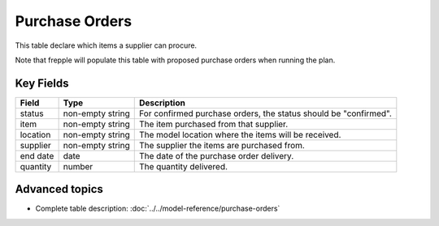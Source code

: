 ===============
Purchase Orders
===============

This table declare which items a supplier can procure.

Note that frepple will populate this table with proposed purchase orders when running the plan.


Key Fields
----------

================ ================= ===========================================================
Field            Type              Description
================ ================= ===========================================================
status           non-empty string  For confirmed purchase orders, the status should be "confirmed".
item             non-empty string  The item purchased from that supplier.
location         non-empty string  The model location where the items will be received.
supplier         non-empty string  The supplier the items are purchased from.
end date         date              The date of the purchase order delivery.
quantity         number            The quantity delivered.
================ ================= ===========================================================                              
                                  
Advanced topics
---------------

* Complete table description: :doc:`../../model-reference/purchase-orders`
